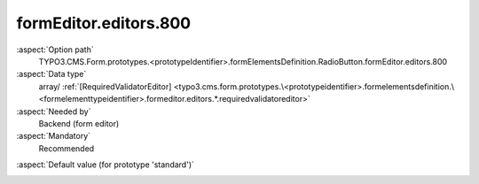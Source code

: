formEditor.editors.800
----------------------

:aspect:`Option path`
      TYPO3.CMS.Form.prototypes.<prototypeIdentifier>.formElementsDefinition.RadioButton.formEditor.editors.800

:aspect:`Data type`
      array/ :ref:`[RequiredValidatorEditor] <typo3.cms.form.prototypes.\<prototypeidentifier>.formelementsdefinition.\<formelementtypeidentifier>.formeditor.editors.*.requiredvalidatoreditor>`

:aspect:`Needed by`
      Backend (form editor)

:aspect:`Mandatory`
      Recommended

.. :aspect:`Related options`
      @ToDo

:aspect:`Default value (for prototype 'standard')`
      .. code-block:: yaml
         :linenos:
         :emphasize-lines: 4-

         RadioButton:
           formEditor:
             editors:
               800:
                 identifier: requiredValidator
                 templateName: Inspector-RequiredValidatorEditor
                 label: formEditor.elements.FormElement.editor.requiredValidator.label
                 validatorIdentifier: NotEmpty
                 propertyPath: properties.fluidAdditionalAttributes.required
                 propertyValue: required


